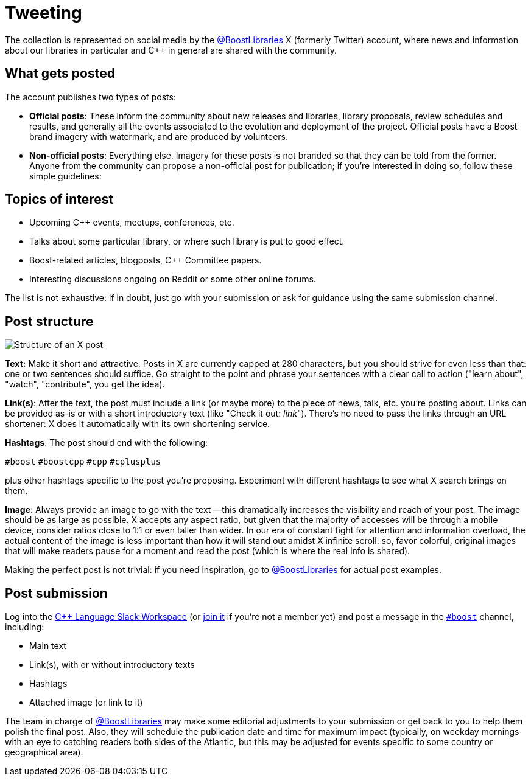 ////
Copyright (c) 2024 The C++ Alliance, Inc. (https://cppalliance.org)

Distributed under the Boost Software License, Version 1.0. (See accompanying
file LICENSE_1_0.txt or copy at http://www.boost.org/LICENSE_1_0.txt)

Official repository: https://github.com/boostorg/website-v2-docs
////
= Tweeting
:navtitle: Tweeting


The collection is represented on social media by the https://twitter.com/boostlibraries[@BoostLibraries,role=resource,window=_blank]
X (formerly Twitter) account, where news and information about our libraries in particular and C++ in general are shared
with the community.

== What gets posted

The account publishes two types of posts:

* *Official posts*: These inform the community about new releases and libraries, library proposals,
review schedules and results, and generally all the events associated to the evolution and deployment of the project.
Official posts have a Boost brand imagery with watermark, and are produced by volunteers.
* *Non-official posts*: Everything else. Imagery for these posts is not branded so that they can be told from
the former. Anyone from the community can propose a non-official post for publication; if you're interested in
doing so, follow these simple guidelines:

== Topics of interest

* Upcoming C++ events, meetups, conferences, etc.
* Talks about some particular library, or where such library is put to good effect.
* Boost-related articles, blogposts, C++ Committee papers.
* Interesting discussions ongoing on Reddit or some other online forums.

The list is not exhaustive: if in doubt, just go with your submission or ask
for guidance using the same submission channel.

== Post structure

image::tweet_structure.jpg[Structure of an X post]

*Text:* Make it short and attractive. Posts in X are currently capped at
280 characters, but you should strive for even less than that: one or two sentences
should suffice. Go straight to the point and phrase your sentences with a
clear call to action ("learn about", "watch", "contribute", you get the idea).

*Link(s)*: After the text, the post must include a link (or maybe more) to the
piece of news, talk, etc. you're posting about. Links can be provided as-is
or with a short introductory text (like "Check it out: _link_"). There's no
need to pass the links through an URL shortener: X does it automatically
with its own shortening service.

*Hashtags*: The post should end with the following:

`#boost` `#boostcpp` `#cpp` `#cplusplus`

plus other hashtags specific to the post you're proposing. Experiment with
different hashtags to see what X search brings on them.

*Image*: Always provide an image to go with the text —this dramatically
increases the visibility and reach of your post. The image should be
as large as possible. X accepts any aspect ratio, but given that
the majority of accesses will be through a mobile device, consider
ratios close to 1:1 or even taller than wider.
In our era of constant fight for attention and
information overload, the actual content of the image is less important
than how it will stand out amidst X infinite scroll: so,  favor
colorful, original images that will make readers pause for a moment
and read the post (which is where the real info is shared).

Making the perfect post is not trivial: if you need inspiration,
go to https://twitter.com/boostlibraries[@BoostLibraries,role=resource,window=_blank] for actual
post examples.

== Post submission

Log into the https://cpplang.slack.com/[C++ Language Slack Workspace,role=resource,window=_blank]
(or https://cppalliance.org/slack/[join it,role=resource,window=_blank] if you're not a member yet)
and post a message in the
https://cpplang.slack.com/archives/C27KZLB0X[`#boost`,role=resource,window=_blank] channel, including:

* Main text
* Link(s), with or without introductory texts
* Hashtags
* Attached image (or link to it)

The team in charge of https://twitter.com/boostlibraries[@BoostLibraries,role=resource,window=_blank]
may make some editorial adjustments
to your submission or get back to you to help them polish the final post.
Also, they will schedule the publication date and time for
maximum impact (typically, on weekday mornings with an eye to
catching readers both sides of the Atlantic, but this may be adjusted
for events specific to some country or geographical area).
